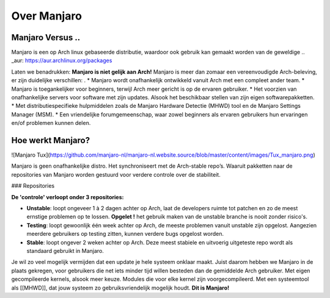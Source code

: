 Over Manjaro
============

Manjaro Versus ..
-----------------

Manjaro is een op Arch linux gebaseerde distributie, waardoor ook gebruik kan gemaakt
worden van de geweldige .. _aur: https://aur.archlinux.org/packages

Laten we benadrukken: **Manjaro is niet gelijk aan Arch!**  
Manjaro is meer dan zomaar een vereenvoudigde Arch-beleving, er zijn duidelijke
verschillen:
.
* Manjaro wordt onafhankelijk ontwikkeld vanuit Arch met een compleet ander
team.
* Manjaro is toegankelijker voor beginners, terwijl Arch meer gericht is op de
ervaren gebruiker.
* Het voorzien van onafhankelijke servers voor software met zijn updates. Alsook het beschikbaar stellen van zijn eigen softwarepakketten.
* Met distributiespecifieke hulpmiddelen zoals de Manjaro Hardware Detectie (MHWD) tool en de Manjaro Settings Manager (MSM).  
* Een vriendelijke forumgemeenschap, waar zowel beginners als ervaren gebruikers
hun ervaringen en/of problemen kunnen delen.

Hoe werkt Manjaro?
------------------

![Manjaro Tux](https://github.com/manjaro-nl/manjaro-nl.website.source/blob/master/content/images/Tux_manjaro.png)

Manjaro is geen onafhankelijke distro. Het synchroniseert met de Arch-stable repo’s. Waaruit pakketten naar de repositories van Manjaro worden gestuurd voor verdere controle over de stabiliteit.  

### Repositories

**De 'controle' verloopt onder 3 repositories:**

* **Unstable**: loopt ongeveer 1 à 2 dagen achter op Arch, laat de developers ruimte tot patchen en zo de meest ernstige problemen op te lossen.  **Opgelet !** het gebruik maken van de unstable branche is nooit zonder risico's.
* **Testing**: loopt gewoonlijk één week achter op Arch, de meeste problemen vanuit unstable zijn opgelost. Aangezien meerdere gebruikers op testing zitten, kunnen verdere bugs opgelost worden.
* **Stable**: loopt ongever 2 weken achter op Arch. Deze meest stabiele en uitvoerig uitgeteste repo wordt als standaard gebruikt in Manjaro.

Je wil zo veel mogelijk vermijden dat een update je hele systeem onklaar maakt. Juist daarom hebben we Manjaro in de plaats gekregen, voor gebruikers die net iets minder tijd willen besteden dan de gemiddelde Arch gebruiker.
Met eigen gecompileerde kernels, alsook meer keuze. Modules die voor elke kernel zijn voorgecompileerd.  
Met een systeemtool als [[MHWD]], dat jouw systeem zo gebruiksvriendelijk mogelijk houdt.  
**Dit is Manjaro!**